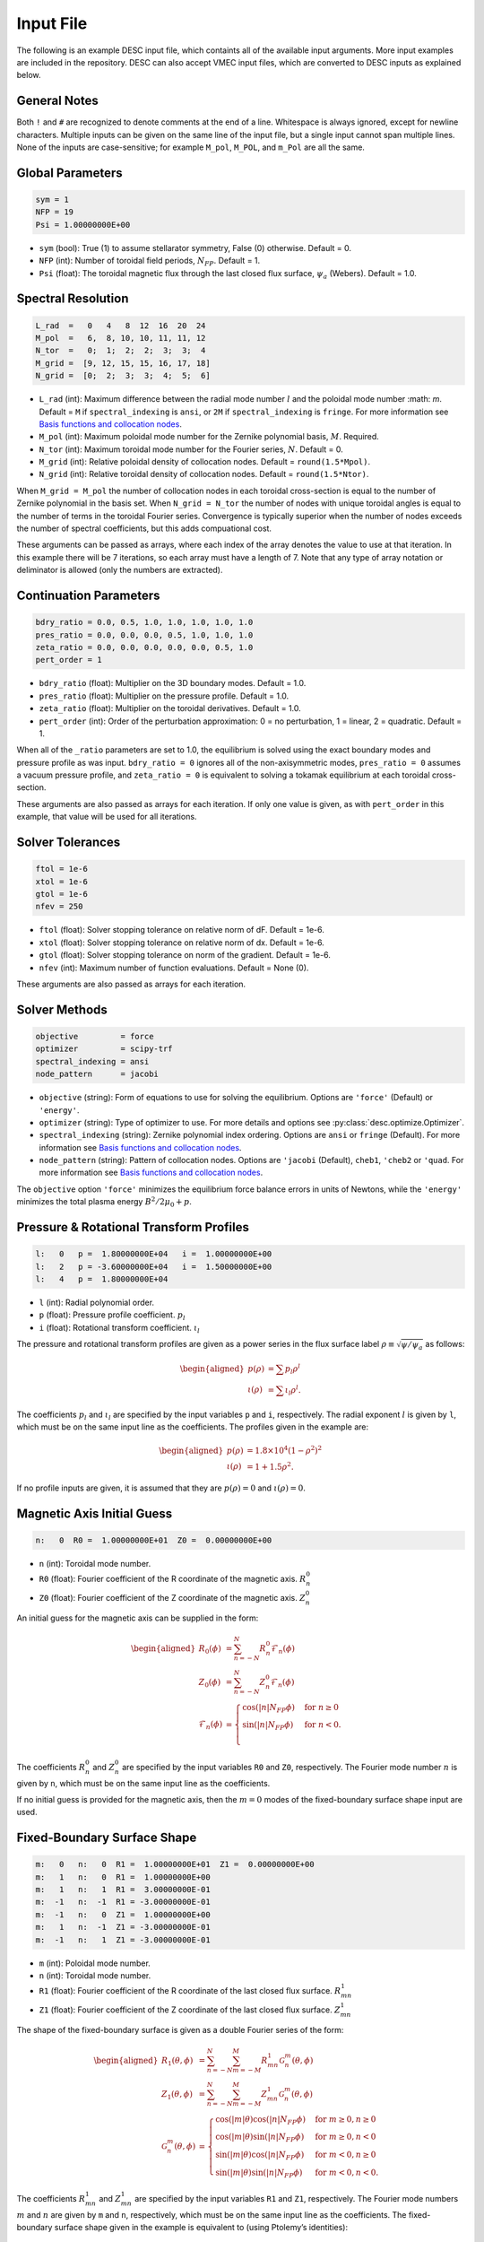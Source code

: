 .. _input_file:

==========
Input File
==========

The following is an example DESC input file, which containts all of the available input arguments. 
More input examples are included in the repository. 
DESC can also accept VMEC input files, which are converted to DESC inputs as explained below. 

.. code-block:: text
   :linenos:

   ! this is a comment
   # this is also a comment
   
   # global parameters
   sym = 1
   NFP = 19
   Psi = 1.00000000E+00
   
   # spectral resolution
   L_rad  =   0   4   8  12  16  20  24
   M_pol  =   6,  8, 10, 10, 11, 11, 12
   N_tor  =   0;  1;  2;  2;  3;  3;  4
   M_grid =  [9, 12, 15, 15, 16, 17, 18]
   N_grid =  [0;  2;  3;  3;  4;  5;  6]
   
   # continuation parameters
   bdry_ratio = 0.0, 0.5, 1.0, 1.0, 1.0, 1.0, 1.0
   pres_ratio = 0.0, 0.0, 0.0, 0.5, 1.0, 1.0, 1.0
   zeta_ratio = 0.0, 0.0, 0.0, 0.0, 0.0, 0.5, 1.0
   pert_order = 1
   
   # solver tolerances
   ftol = 1e-6
   xtol = 1e-6
   gtol = 1e-6
   nfev = 250
   
   # solver methods
   objective = force
   optimizer = scipy-trf
   spectral_indexing = fringe
   node_pattern = jacobi
   
   # pressure and rotational transform profiles
   l:   0   p =  1.80000000E+04   i =  1.00000000E+00
   l:   2   p = -3.60000000E+04   i =  1.50000000E+00
   l:   4   p =  1.80000000E+04
   
   # magnetic axis initial guess
   n:   0  R0 =  1.00000000E+01  Z0 =  0.00000000E+00
   
   # fixed-boundary surface shape
   m:   0   n:   0  R1 =  1.00000000E+01  Z1 =  0.00000000E+00
   m:   1   n:   0  R1 =  1.00000000E+00
   m:   1   n:   1  R1 =  3.00000000E-01
   m:  -1   n:  -1  R1 = -3.00000000E-01
   m:  -1   n:   0  Z1 =  1.00000000E+00
   m:   1   n:  -1  Z1 = -3.00000000E-01
   m:  -1   n:   1  Z1 = -3.00000000E-01

General Notes
*************

Both ``!`` and ``#`` are recognized to denote comments at the end of a line. 
Whitespace is always ignored, except for newline characters. 
Multiple inputs can be given on the same line of the input file, but a single input cannot span multiple lines. 
None of the inputs are case-sensitive; for example ``M_pol``, ``M_POL``, and ``m_Pol`` are all the same. 

Global Parameters
*****************

.. code-block:: text

   sym = 1
   NFP = 19
   Psi = 1.00000000E+00

- ``sym`` (bool): True (1) to assume stellarator symmetry, False (0) otherwise. Default = 0. 
- ``NFP`` (int): Number of toroidal field periods, :math:`N_{FP}`. Default = 1. 
- ``Psi`` (float): The toroidal magnetic flux through the last closed flux surface, :math:`\psi_a` (Webers). Default = 1.0. 

Spectral Resolution
*******************

.. code-block:: text

   L_rad  =   0   4   8  12  16  20  24
   M_pol  =   6,  8, 10, 10, 11, 11, 12
   N_tor  =   0;  1;  2;  2;  3;  3;  4
   M_grid =  [9, 12, 15, 15, 16, 17, 18]
   N_grid =  [0;  2;  3;  3;  4;  5;  6]

- ``L_rad`` (int): Maximum difference between the radial mode number :math:`l` and the poloidal mode number :math: `m`. Default = ``M`` if ``spectral_indexing`` is ``ansi``, or ``2M`` if ``spectral_indexing`` is ``fringe``. For more information see `Basis functions and collocation nodes`_.
- ``M_pol`` (int): Maximum poloidal mode number for the Zernike polynomial basis, :math:`M`. Required. 
- ``N_tor`` (int): Maximum toroidal mode number for the Fourier series, :math:`N`. Default = 0. 
- ``M_grid`` (int): Relative poloidal density of collocation nodes. Default = ``round(1.5*Mpol)``. 
- ``N_grid`` (int): Relative toroidal density of collocation nodes. Default = ``round(1.5*Ntor)``. 

When ``M_grid = M_pol`` the number of collocation nodes in each toroidal cross-section is equal to the number of Zernike polynomial in the basis set. 
When ``N_grid = N_tor`` the number of nodes with unique toroidal angles is equal to the number of terms in the toroidal Fourier series. 
Convergence is typically superior when the number of nodes exceeds the number of spectral coefficients, but this adds compuational cost. 

These arguments can be passed as arrays, where each index of the array denotes the value to use at that iteration. 
In this example there will be 7 iterations, so each array must have a length of 7. 
Note that any type of array notation or deliminator is allowed (only the numbers are extracted). 

Continuation Parameters
***********************

.. code-block:: text

   bdry_ratio = 0.0, 0.5, 1.0, 1.0, 1.0, 1.0, 1.0
   pres_ratio = 0.0, 0.0, 0.0, 0.5, 1.0, 1.0, 1.0
   zeta_ratio = 0.0, 0.0, 0.0, 0.0, 0.0, 0.5, 1.0
   pert_order = 1

- ``bdry_ratio`` (float): Multiplier on the 3D boundary modes. Default = 1.0. 
- ``pres_ratio`` (float): Multiplier on the pressure profile. Default = 1.0. 
- ``zeta_ratio`` (float): Multiplier on the toroidal derivatives. Default = 1.0. 
- ``pert_order`` (int): Order of the perturbation approximation: 0 = no perturbation, 1 = linear, 2 = quadratic. Default = 1. 

When all of the ``_ratio`` parameters are set to 1.0, the equilibrium is solved using the exact boundary modes and pressure profile as was input. 
``bdry_ratio = 0`` ignores all of the non-axisymmetric modes, ``pres_ratio = 0`` assumes a vacuum pressure profile, and ``zeta_ratio = 0`` is equivalent to solving a tokamak equilibrium at each toroidal cross-section. 

These arguments are also passed as arrays for each iteration. 
If only one value is given, as with ``pert_order`` in this example, that value will be used for all iterations. 

Solver Tolerances
*****************

.. code-block:: text

   ftol = 1e-6
   xtol = 1e-6
   gtol = 1e-6
   nfev = 250

- ``ftol`` (float): Solver stopping tolerance on relative norm of dF. Default = 1e-6. 
- ``xtol`` (float): Solver stopping tolerance on relative norm of dx. Default = 1e-6. 
- ``gtol`` (float): Solver stopping tolerance on norm of the gradient. Default = 1e-6. 
- ``nfev`` (int): Maximum number of function evaluations. Default = None (0). 

These arguments are also passed as arrays for each iteration. 

Solver Methods
**************

.. code-block:: text

   objective         = force
   optimizer         = scipy-trf
   spectral_indexing = ansi
   node_pattern      = jacobi

- ``objective`` (string): Form of equations to use for solving the equilibrium. Options are ``'force'`` (Default) or ``'energy'``. 
- ``optimizer`` (string): Type of optimizer to use. For more details and options see :py:class:`desc.optimize.Optimizer`.
- ``spectral_indexing`` (string): Zernike polynomial index ordering. Options are ``ansi`` or ``fringe`` (Default). For more information see `Basis functions and collocation nodes`_.
- ``node_pattern`` (string): Pattern of collocation nodes. Options are ``'jacobi`` (Default), ``cheb1``, ``'cheb2`` or ``'quad``. For more information see `Basis functions and collocation nodes`_.

The ``objective`` option ``'force'`` minimizes the equilibrium force balance errors in units of Newtons, while the ``'energy'`` minimizes the total plasma energy :math:`B^2/2\mu_0 + p`. 

Pressure & Rotational Transform Profiles
****************************************

.. code-block:: text

   l:   0   p =  1.80000000E+04   i =  1.00000000E+00
   l:   2   p = -3.60000000E+04   i =  1.50000000E+00
   l:   4   p =  1.80000000E+04

- ``l`` (int): Radial polynomial order. 
- ``p`` (float): Pressure profile coefficient. :math:`p_{l}` 
- ``i`` (float): Rotational transform coefficient. :math:`\iota_{l}` 

The pressure and rotational transform profiles are given as a power series in the flux surface label 
:math:`\rho \equiv \sqrt{\psi / \psi_a}` as follows: 

.. math::

   \begin{aligned}
   p(\rho) &= \sum p_{l} \rho^{l} \\
   \iota(\rho) &= \sum \iota_{l} \rho^{l}.
   \end{aligned}

The coefficients :math:`p_{l}` and :math:`\iota_{l}` are specified by the input variables ``p`` and ``i``, respectively. 
The radial exponent :math:`l` is given by ``l``, which must be on the same input line as the coefficients. 
The profiles given in the example are: 

.. math::

   \begin{aligned}
   p(\rho) &= 1.8\times10^4 (1-\rho^2)^2 \\
   \iota(\rho) &= 1 + 1.5 \rho^2.
   \end{aligned}

If no profile inputs are given, it is assumed that they are :math:`p(\rho) = 0` and :math:`\iota(\rho) = 0`. 

Magnetic Axis Initial Guess
***************************

.. code-block:: text

   n:   0  R0 =  1.00000000E+01  Z0 =  0.00000000E+00

- ``n`` (int): Toroidal mode number. 
- ``R0`` (float): Fourier coefficient of the R coordinate of the magnetic axis. :math:`R^{0}_{n}` 
- ``Z0`` (float): Fourier coefficient of the Z coordinate of the magnetic axis. :math:`Z^{0}_{n}` 

An initial guess for the magnetic axis can be supplied in the form: 

.. math::

   \begin{aligned}
   R_{0}(\phi) &= \sum_{n=-N}^{N} R^{0}_{n} \mathcal{F}_{n}(\phi) \\
   Z_{0}(\phi) &= \sum_{n=-N}^{N} Z^{0}_{n} \mathcal{F}_{n}(\phi) \\
   \mathcal{F}_{n}(\phi) &= \begin{cases}
   \cos(|n|N_{FP}\phi) &\text{for }n\ge0 \\
   \sin(|n|N_{FP}\phi) &\text{for }n<0. \\
   \end{cases}
   \end{aligned}

The coefficients :math:`R^{0}_{n}` and :math:`Z^{0}_{n}` are specified by the input variables ``R0`` and ``Z0``, respectively. 
The Fourier mode number :math:`n` is given by ``n``, which must be on the same input line as the coefficients. 

If no initial guess is provided for the magnetic axis, then the :math:`m = 0` modes of the fixed-boundary surface shape input are used. 

Fixed-Boundary Surface Shape
****************************

.. code-block:: text

   m:   0   n:   0  R1 =  1.00000000E+01  Z1 =  0.00000000E+00
   m:   1   n:   0  R1 =  1.00000000E+00
   m:   1   n:   1  R1 =  3.00000000E-01
   m:  -1   n:  -1  R1 = -3.00000000E-01
   m:  -1   n:   0  Z1 =  1.00000000E+00
   m:   1   n:  -1  Z1 = -3.00000000E-01
   m:  -1   n:   1  Z1 = -3.00000000E-01

- ``m`` (int): Poloidal mode number. 
- ``n`` (int): Toroidal mode number. 
- ``R1`` (float): Fourier coefficient of the R coordinate of the last closed flux surface. :math:`R^{1}_{mn}` 
- ``Z1`` (float): Fourier coefficient of the Z coordinate of the last closed flux surface. :math:`Z^{1}_{mn}` 

The shape of the fixed-boundary surface is given as a double Fourier series of the form: 

.. math::

   \begin{aligned}
   R_{1}(\theta,\phi) &= \sum_{n=-N}^{N} \sum_{m=-M}^{M} R^{1}_{mn} \mathcal{G}^{m}_{n}(\theta,\phi) \\
   Z_{1}(\theta,\phi) &= \sum_{n=-N}^{N} \sum_{m=-M}^{M} Z^{1}_{mn} \mathcal{G}^{m}_{n}(\theta,\phi) \\
   \mathcal{G}^{m}_{n}(\theta,\phi) &= \begin{cases}
   \cos(|m|\theta)\cos(|n|N_{FP}\phi) &\text{for }m\ge0, n\ge0 \\
   \cos(|m|\theta)\sin(|n|N_{FP}\phi) &\text{for }m\ge0, n<0 \\
   \sin(|m|\theta)\cos(|n|N_{FP}\phi) &\text{for }m<0, n\ge0 \\
   \sin(|m|\theta)\sin(|n|N_{FP}\phi) &\text{for }m<0, n<0.
   \end{cases}
   \end{aligned}

The coefficients :math:`R^{1}_{mn}` and :math:`Z^{1}_{mn}` are specified by the input variables ``R1`` and ``Z1``, respectively. 
The Fourier mode numbers :math:`m` and :math:`n` are given by ``m`` and ``n``, respectively, which must be on the same input line as the coefficients. 
The fixed-boundary surface shape given in the example is equivalent to (using Ptolemy’s identities):

.. math::

   \begin{aligned}
   R_{1}(\theta,\phi) &= 10 + \cos\theta + 0.3 \cos(\theta+19\phi) \\
   Z_{1}(\theta,\phi) &= \sin\theta - 0.3 \sin(\theta+19\phi).
   \end{aligned}

The fixed-boundary surface shape is a required input. 

VMEC Inputs
***********

A VMEC input file can also be passed in place of a DESC input file. 
DESC will detect if it is a VMEC input format and automatically generate an equivalent DESC input file. 
The generated DESC input file will be stored at the same file path as the VMEC input file, but its name will have ``_desc`` appended to it. 
The resulting input file will not contain any of the options that are specific to DESC, and therefore will depend on many default values. 
This is a convenient first-attempt, but may not converge to the desired result for all equilibria. 
It is recommended that the automatically generated DESC input file be manually edited to improve performance. 

.. _Basis functions and collocation nodes: notebooks/basis_grid.ipynb
